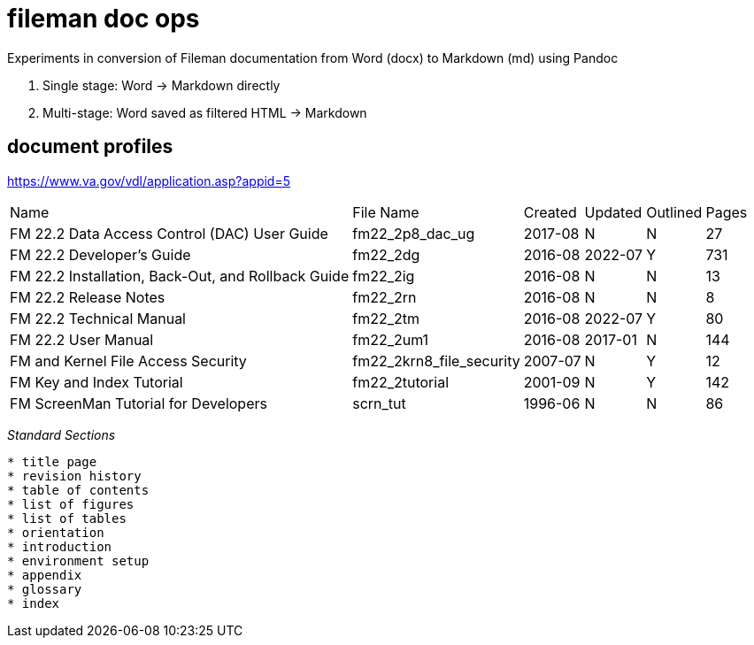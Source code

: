 # fileman doc ops

Experiments in conversion of Fileman documentation from Word (docx) to Markdown (md) using Pandoc

1. Single stage: Word -> Markdown directly

2. Multi-stage:  Word saved as filtered HTML -> Markdown


## document profiles
https://www.va.gov/vdl/application.asp?appid=5


[%autowidth]
|===

| Name	| File Name	| Created	| Updated	| Outlined	| Pages
		
| FM 22.2 Data Access Control (DAC) User Guide | fm22_2p8_dac_ug | 2017-08 | N | N | 27				
| FM 22.2 Developer's Guide	| fm22_2dg	| 2016-08 | 2022-07	| Y	| 731
| FM 22.2 Installation, Back-Out, and Rollback Guide | fm22_2ig	| 2016-08	| N	| N	| 13
| FM 22.2 Release Notes	 | fm22_2rn	| 2016-08	| N| 	N| 	8
| FM 22.2 Technical Manual	| fm22_2tm	| 2016-08 | 2022-07 | 	Y| 	80
| FM 22.2 User Manual | fm22_2um1	| 2016-08	| 2017-01 | N	| 144
| FM and Kernel File Access Security | fm22_2krn8_file_security | 2007-07| 	N	| Y	| 12
| FM Key and Index Tutorial	 | fm22_2tutorial	| 2001-09	| N | 	Y | 	142
| FM ScreenMan Tutorial for Developers	 | scrn_tut	| 1996-06	| N	| N	| 86

|===



__Standard Sections__
```
* title page  
* revision history  
* table of contents  
* list of figures  
* list of tables  
* orientation  
* introduction  
* environment setup  
* appendix  
* glossary  
* index  
```

